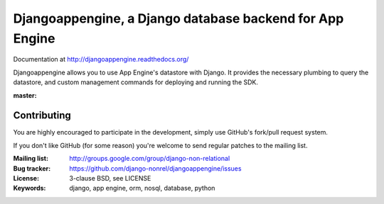 Djangoappengine, a Django database backend for App Engine
=========================================================

Documentation at http://djangoappengine.readthedocs.org/

Djangoappengine allows you to use App Engine's datastore with
Django. It provides the necessary plumbing to query the datastore, and
custom management commands for deploying and running the SDK.

:master:
    .. image:: https://secure.travis-ci.org/django-nonrel/djangoappengine.png?branch=master
        :target: https://travis-ci.org/django-nonrel/djangoappengine

Contributing
------------
You are highly encouraged to participate in the development, simply use
GitHub's fork/pull request system.

If you don't like GitHub (for some reason) you're welcome
to send regular patches to the mailing list.

:Mailing list: http://groups.google.com/group/django-non-relational
:Bug tracker: https://github.com/django-nonrel/djangoappengine/issues
:License: 3-clause BSD, see LICENSE
:Keywords: django, app engine, orm, nosql, database, python



